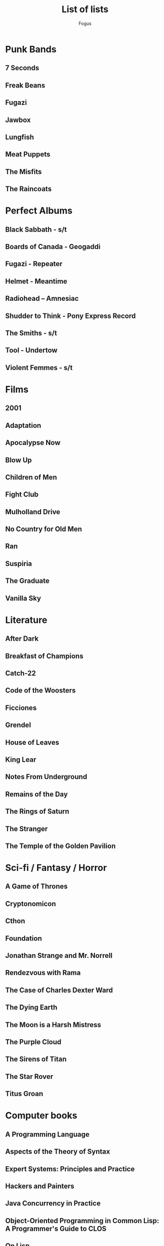 #+TITLE:     List of lists
#+AUTHOR:    Fogus
#+EMAIL:     me@fogus.me
#+LANGUAGE:  en

* Punk Bands
** 7 Seconds
** Freak Beans
** Fugazi
** Jawbox
** Lungfish
** Meat Puppets
** The Misfits
** The Raincoats
* Perfect Albums
** Black Sabbath - s/t
** Boards of Canada - Geogaddi
** Fugazi - Repeater
** Helmet - Meantime
** Radiohead – Amnesiac
** Shudder to Think - Pony Express Record
** The Smiths - s/t
** Tool - Undertow
** Violent Femmes - s/t
* Films
** 2001
** Adaptation
** Apocalypse Now
** Blow Up
** Children of Men
** Fight Club
** Mulholland Drive
** No Country for Old Men
** Ran
** Suspiria
** The Graduate
** Vanilla Sky
* Literature
** After Dark
** Breakfast of Champions
** Catch-22
** Code of the Woosters
** Ficciones
** Grendel
** House of Leaves
** King Lear
** Notes From Underground
** Remains of the Day
** The Rings of Saturn
** The Stranger
** The Temple of the Golden Pavilion
* Sci-fi / Fantasy / Horror
** A Game of Thrones
** Cryptonomicon
** Cthon
** Foundation
** Jonathan Strange and Mr. Norrell
** Rendezvous with Rama
** The Case of Charles Dexter Ward
** The Dying Earth
** The Moon is a Harsh Mistress
** The Purple Cloud
** The Sirens of Titan
** The Star Rover
** Titus Groan
* Computer books
** A Programming Language
** Aspects of the Theory of Syntax
** Expert Systems: Principles and Practice
** Hackers and Painters
** Java Concurrency in Practice
** Object-Oriented Programming in Common Lisp: A Programmer's Guide to CLOS
** On Lisp
** PAIP
** Patterns of Software: Tales from the Software Community
** Programmers Guide to the 1802
** SQL and Relational Theory
** The Architecture of Symbolic Computers
** The Art of the Metaobject Protocol
** The Creative Computer
** The Soul of a New Machine
** Thinking Forth
** Transaction Processing: Concepts and Techniques
* Non-fiction
** A Gamut of Games
** Bill James Historical Baseball Abstract
** Broken Mirrors / Broken Minds
** Deep Blues: A Musical and Cultural History of the Mississippi Delta
** Godel, Escher, Bach
** In Patagonia
** Interzonal Chess Tournament,: Palma de Mallorca 1970
** How Buildings Learn
** The Complete History of Jack the Ripper
** The Machinery of Life
* Graphic Novels
** Bacchus
** Berlin: City of Stones
** Castle Waiting
** David Boring
** Eagle: The Making of an Asian-American President
** From Hell
** Jimmy Corrigan
** Lone Wolf and Cub
** Nodame Cantabile
** Preacher
** Safe Area Goražde: The War in Eastern Bosnia, 1992-1995
** The Walking Dead
** Transmetropolitan
   
